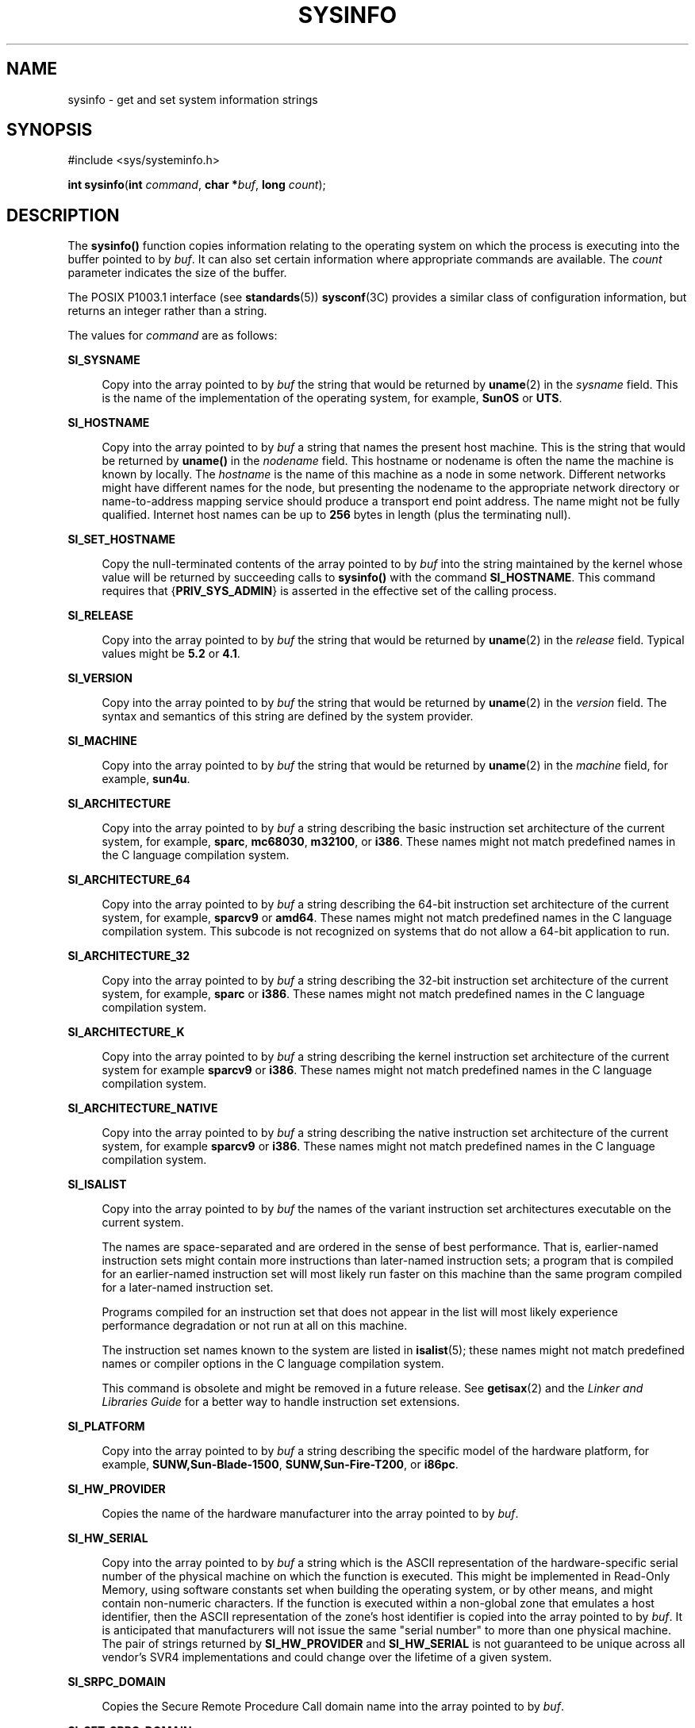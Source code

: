 '\" te
.\" Copyright (c) 2009, Sun Microsystems, Inc. All Rights Reserved.
.\" Copyright 1989 AT&T
.\" The contents of this file are subject to the terms of the Common Development and Distribution License (the "License").  You may not use this file except in compliance with the License.
.\" You can obtain a copy of the license at usr/src/OPENSOLARIS.LICENSE or http://www.opensolaris.org/os/licensing.  See the License for the specific language governing permissions and limitations under the License.
.\" When distributing Covered Code, include this CDDL HEADER in each file and include the License file at usr/src/OPENSOLARIS.LICENSE.  If applicable, add the following below this CDDL HEADER, with the fields enclosed by brackets "[]" replaced with your own identifying information: Portions Copyright [yyyy] [name of copyright owner]
.TH SYSINFO 2 "Sep 7, 2015"
.SH NAME
sysinfo \- get and set system information strings
.SH SYNOPSIS
.LP
.nf
#include <sys/systeminfo.h>

\fBint\fR \fBsysinfo\fR(\fBint\fR \fIcommand\fR, \fBchar *\fR\fIbuf\fR, \fBlong\fR \fIcount\fR);
.fi

.SH DESCRIPTION
.LP
The \fBsysinfo()\fR function copies information relating to the operating
system on which the process is executing into the buffer pointed to by
\fIbuf\fR. It can also set certain information where appropriate commands are
available. The \fIcount\fR parameter indicates the size of the buffer.
.sp
.LP
The POSIX P1003.1 interface (see \fBstandards\fR(5)) \fBsysconf\fR(3C) provides
a similar class of configuration information, but returns an integer rather
than a string.
.sp
.LP
The values for \fIcommand\fR are as follows:
.sp
.ne 2
.na
\fB\fBSI_SYSNAME\fR\fR
.ad
.sp .6
.RS 4n
Copy into the array pointed to by \fIbuf\fR the string that would be returned
by \fBuname\fR(2) in the \fIsysname\fR field. This is the name of the
implementation of the operating system, for example, \fBSunOS\fR or \fBUTS\fR.
.RE

.sp
.ne 2
.na
\fB\fBSI_HOSTNAME\fR\fR
.ad
.sp .6
.RS 4n
Copy into the array pointed to by \fIbuf\fR a string that names the present
host machine. This is the string that would be returned by \fBuname()\fR in the
\fInodename\fR field. This hostname or nodename is often the name the machine is
known by locally. The \fIhostname\fR is the name of this machine as a node in
some network. Different networks might have different names for the node, but
presenting the nodename to the appropriate network directory or name-to-address
mapping service should produce a transport end point address. The name might
not be fully qualified. Internet host names can be up to \fB256\fR bytes in
length (plus the terminating null).
.RE

.sp
.ne 2
.na
\fB\fBSI_SET_HOSTNAME\fR\fR
.ad
.sp .6
.RS 4n
Copy the null-terminated contents of the array pointed to by \fIbuf\fR into the
string maintained by the kernel whose value will be returned by succeeding
calls to \fBsysinfo()\fR with the command \fBSI_HOSTNAME\fR. This command
requires that {\fBPRIV_SYS_ADMIN\fR} is asserted in the effective set of the
calling process.
.RE

.sp
.ne 2
.na
\fB\fBSI_RELEASE\fR\fR
.ad
.sp .6
.RS 4n
Copy into the array pointed to by \fIbuf\fR the string that would be returned
by \fBuname\fR(2) in the \fIrelease\fR field. Typical values might be \fB5.2\fR
or \fB4.1\fR.
.RE

.sp
.ne 2
.na
\fB\fBSI_VERSION\fR\fR
.ad
.sp .6
.RS 4n
Copy into the array pointed to by \fIbuf\fR the string that would be returned
by \fBuname\fR(2) in the \fIversion\fR field. The syntax and semantics of this
string are defined by the system provider.
.RE

.sp
.ne 2
.na
\fB\fBSI_MACHINE\fR\fR
.ad
.sp .6
.RS 4n
Copy into the array pointed to by \fIbuf\fR the string that would be returned
by \fBuname\fR(2) in the \fImachine\fR field, for example, \fBsun4u\fR.
.RE

.sp
.ne 2
.na
\fB\fBSI_ARCHITECTURE\fR\fR
.ad
.sp .6
.RS 4n
Copy into the array pointed to by \fIbuf\fR a string describing the basic
instruction set architecture of the current system, for example, \fBsparc\fR,
\fBmc68030\fR, \fBm32100\fR, or \fBi386\fR. These names might not match
predefined names in the C language compilation system.
.RE

.sp
.ne 2
.na
\fB\fBSI_ARCHITECTURE_64\fR\fR
.ad
.sp .6
.RS 4n
Copy into the array pointed to by \fIbuf\fR a string describing the 64-bit
instruction set architecture of the current system, for example, \fBsparcv9\fR
or \fBamd64\fR.  These names might not match predefined names in the C language
compilation system.  This subcode is not recognized on systems that do not
allow a 64-bit application to run.
.RE

.sp
.ne 2
.na
\fB\fBSI_ARCHITECTURE_32\fR\fR
.ad
.sp .6
.RS 4n
Copy into the array pointed to by \fIbuf\fR a string describing the 32-bit
instruction set architecture of the current system, for example, \fBsparc\fR or
\fBi386\fR.  These names might not match predefined names in the C language
compilation system.
.RE

.sp
.ne 2
.na
\fB\fBSI_ARCHITECTURE_K\fR\fR
.ad
.sp .6
.RS 4n
Copy into the array pointed to by \fIbuf\fR a string describing the kernel
instruction set architecture of the current system for example \fBsparcv9\fR or
\fBi386\fR.  These names might not match predefined names in the C language
compilation system.
.RE

.sp
.ne 2
.na
\fB\fBSI_ARCHITECTURE_NATIVE\fR\fR
.ad
.sp .6
.RS 4n
Copy into the array pointed to by \fIbuf\fR a string describing the native
instruction set architecture of the current system, for example \fBsparcv9\fR
or \fBi386\fR.  These names might not match predefined names in the C language
compilation system.
.RE

.sp
.ne 2
.na
\fB\fBSI_ISALIST\fR\fR
.ad
.sp .6
.RS 4n
Copy into the array pointed to by \fIbuf\fR the names of the variant
instruction set architectures executable on the current system.
.sp
The names are space-separated and are ordered in the sense of best performance.
That is, earlier-named instruction sets might contain more instructions than
later-named instruction sets; a program that is compiled for an earlier-named
instruction set will most likely run faster on this machine than the same
program compiled for a later-named instruction set.
.sp
Programs compiled for an instruction set that does not appear in the list will
most likely experience performance degradation or not run at all on this
machine.
.sp
The instruction set names known to the system are listed in \fBisalist\fR(5);
these names might not match predefined names or compiler options in the C
language compilation system.
.sp
This command is obsolete and might be removed in a future release. See
\fBgetisax\fR(2) and the \fILinker and Libraries Guide\fR for a better way to
handle instruction set extensions.
.RE

.sp
.ne 2
.na
\fB\fBSI_PLATFORM\fR\fR
.ad
.sp .6
.RS 4n
Copy into the array pointed to by \fIbuf\fR a string describing the specific
model of the hardware platform, for example, \fBSUNW,Sun-Blade-1500\fR,
\fBSUNW,Sun-Fire-T200\fR, or \fBi86pc\fR.
.RE

.sp
.ne 2
.na
\fB\fBSI_HW_PROVIDER\fR\fR
.ad
.sp .6
.RS 4n
Copies the name of the hardware manufacturer into the array pointed to by
\fIbuf\fR.
.RE

.sp
.ne 2
.na
\fB\fBSI_HW_SERIAL\fR\fR
.ad
.sp .6
.RS 4n
Copy into the array pointed to by \fIbuf\fR a string which is the ASCII
representation of the hardware-specific serial number of the physical machine
on which the function is executed. This might be implemented in Read-Only
Memory, using software constants set when building the operating system, or by
other means, and might contain non-numeric characters. If the function is
executed within a non-global zone that emulates a host identifier, then the
ASCII representation of the zone's host identifier is copied into the array
pointed to by \fIbuf\fR. It is anticipated that manufacturers will not issue
the same "serial number" to more than one physical machine. The pair of strings
returned by \fBSI_HW_PROVIDER\fR and \fBSI_HW_SERIAL\fR is not guaranteed to be
unique across all vendor's SVR4 implementations and could change over the
lifetime of a given system.
.RE

.sp
.ne 2
.na
\fB\fBSI_SRPC_DOMAIN\fR\fR
.ad
.sp .6
.RS 4n
Copies the Secure Remote Procedure Call domain name into the array pointed to
by \fIbuf\fR.
.RE

.sp
.ne 2
.na
\fB\fBSI_SET_SRPC_DOMAIN\fR\fR
.ad
.sp .6
.RS 4n
Set the string to be returned by \fBsysinfo()\fR with the \fBSI_SRPC_DOMAIN\fR
command to the value contained in the array pointed to by \fIbuf\fR. This
command requires that {\fBPRIV_SYS_ADMIN\fR} is asserted in the effective set
of the calling process.
.RE

.sp
.ne 2
.na
\fB\fBSI_DHCP_CACHE\fR\fR
.ad
.sp .6
.RS 4n
Copy into the array pointed to by \fIbuf\fR an ASCII string consisting of the
ASCII hexadecimal encoding of the name of the interface configured by
\fBboot\fR(1M) followed by the DHCPACK reply from the server. This command is
intended for use only by the \fBdhcpagent\fR(1M) DHCP client daemon for the
purpose of adopting the DHCP maintenance of the interface configured by
\fBboot\fR.
.RE

.SH RETURN VALUES
.LP
Upon successful completion, the value returned indicates the buffer size in
bytes required to hold the complete value and the terminating null character.
If this value is no greater than the value passed in \fIcount\fR, the entire
string was copied. If this value is greater than \fIcount\fR, the string copied
into \fIbuf\fR has been truncated to  \fIcount\fR\(mi1 bytes plus a terminating
null character.
.sp
.LP
Otherwise, \(mi1 is returned and \fBerrno\fR is set to indicate the error.
.SH ERRORS
.LP
The \fBsysinfo()\fR function will fail if:
.sp
.ne 2
.na
\fB\fBEFAULT\fR\fR
.ad
.RS 10n
The \fIbuf\fR argument does not point to a valid address.
.RE

.sp
.ne 2
.na
\fB\fBEINVAL\fR\fR
.ad
.RS 10n
The \fIcount\fR argument for a non-SET command is less than 0 or the data for a
SET command exceeds the limits established by the implementation.
.RE

.sp
.ne 2
.na
\fB\fBEPERM\fR\fR
.ad
.RS 10n
The {\fBPRIV_SYS_ADMIN\fR} was not asserted in the effective set of the calling
process.
.RE

.SH USAGE
.LP
In many cases there is no corresponding programming interface to set these
values; such strings are typically settable only by the system administrator
modifying entries in the \fB/etc/system\fR directory or the code provided by
the particular OEM reading a serial number or code out of read-only memory, or
hard-coded in the version of the operating system.
.sp
.LP
A good estimation for \fIcount\fR is 257, which is likely to cover all strings
returned by this interface in typical installations.
.SH SEE ALSO
.LP
\fBboot\fR(1M), \fBdhcpagent\fR(1M), \fBgetisax\fR(2), \fBuname\fR(2),
\fBgethostid\fR(3C), \fBgethostname\fR(3C), \fBsysconf\fR(3C),
\fBisalist\fR(5), \fBprivileges\fR(5), \fBstandards\fR(5), \fBzones\fR(5)
.sp
.LP
\fILinker and Libraries Guide\fR
